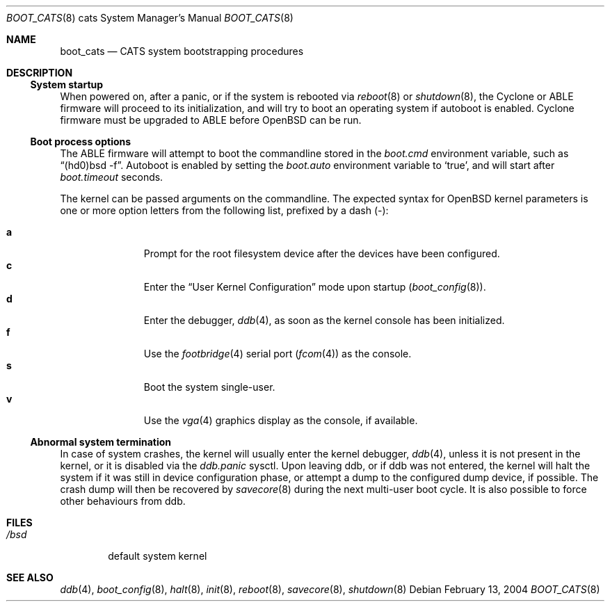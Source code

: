 .\"	$OpenBSD: boot_cats.8,v 1.3 2004/02/17 19:33:41 jmc Exp $
.\"
.\" Copyright (c) 2004, Miodrag Vallat.
.\" All rights reserved.
.\"
.\" Redistribution and use in source and binary forms, with or without
.\" modification, are permitted provided that the following conditions
.\" are met:
.\" 1. Redistributions of source code must retain the above copyright
.\"    notice, this list of conditions and the following disclaimer.
.\" 2. Redistributions in binary form must reproduce the above copyright
.\"    notice, this list of conditions and the following disclaimer in the
.\"    documentation and/or other materials provided with the distribution.
.\"
.\" THIS SOFTWARE IS PROVIDED BY THE AUTHOR ``AS IS'' AND ANY EXPRESS OR
.\" IMPLIED WARRANTIES, INCLUDING, BUT NOT LIMITED TO, THE IMPLIED WARRANTIES
.\" OF MERCHANTABILITY AND FITNESS FOR A PARTICULAR PURPOSE ARE DISCLAIMED.
.\" IN NO EVENT SHALL THE AUTHOR BE LIABLE FOR ANY DIRECT, INDIRECT,
.\" INCIDENTAL, SPECIAL, EXEMPLARY, OR CONSEQUENTIAL DAMAGES (INCLUDING, BUT
.\" NOT LIMITED TO, PROCUREMENT OF SUBSTITUTE GOODS OR SERVICES; LOSS OF USE,
.\" DATA, OR PROFITS; OR BUSINESS INTERRUPTION) HOWEVER CAUSED AND ON ANY
.\" THEORY OF LIABILITY, WHETHER IN CONTRACT, STRICT LIABILITY, OR TORT
.\" (INCLUDING NEGLIGENCE OR OTHERWISE) ARISING IN ANY WAY OUT OF THE USE OF
.\" THIS SOFTWARE, EVEN IF ADVISED OF THE POSSIBILITY OF SUCH DAMAGE.
.\"
.Dd February 13, 2004
.Dt BOOT_CATS 8 cats
.Os
.Sh NAME
.Nm boot_cats
.Nd CATS system bootstrapping procedures
.Sh DESCRIPTION
.Ss System startup
When powered on, after a panic, or if the system is rebooted via
.Xr reboot 8
or
.Xr shutdown 8 ,
the Cyclone or ABLE firmware will proceed to its initialization,
and will try to boot an operating system if autoboot is enabled.
Cyclone firmware must be upgraded to ABLE before
.Ox
can be run.
.Ss Boot process options
The ABLE firmware will attempt to boot the commandline stored in the
.Em boot.cmd
environment variable, such as
.Dq (hd0)bsd -f .
Autoboot is enabled by setting the
.Em boot.auto
environment variable to
.Sq true ,
and will start after
.Em boot.timeout
seconds.
.Pp
The kernel can be passed arguments on the commandline.
The expected syntax for
.Ox
kernel parameters is one or more option letters from the following list,
prefixed by a dash
.Pq - :
.Bl -tag -width "XXX" -offset indent -compact
.Pp
.It Cm a
Prompt for the root filesystem device after the devices have been configured.
.It Cm c
Enter the
.Dq User Kernel Configuration
mode upon startup
.Pq Xr boot_config 8 .
.It Cm d
Enter the debugger,
.Xr ddb 4 ,
as soon as the kernel console has been initialized.
.It Cm f
Use the
.Xr footbridge 4
serial port
.Pq Xr fcom 4
as the console.
.It Cm s
Boot the system single-user.
.It Cm v
Use the
.Xr vga 4
graphics display as the console, if available.
.El
.Ss Abnormal system termination
In case of system crashes, the kernel will usually enter the kernel
debugger,
.Xr ddb 4 ,
unless it is not present in the kernel, or it is disabled via the
.Em ddb.panic
sysctl.
Upon leaving ddb, or if ddb was not entered, the kernel will halt the system
if it was still in device configuration phase, or attempt a dump to the
configured dump device, if possible.
The crash dump will then be recovered by
.Xr savecore 8
during the next multi-user boot cycle.
It is also possible to force other behaviours from ddb.
.Sh FILES
.Bl -tag -width /bsd -compact
.It Pa /bsd
default system kernel
.El
.Sh SEE ALSO
.Xr ddb 4 ,
.Xr boot_config 8 ,
.Xr halt 8 ,
.Xr init 8 ,
.Xr reboot 8 ,
.Xr savecore 8 ,
.Xr shutdown 8
